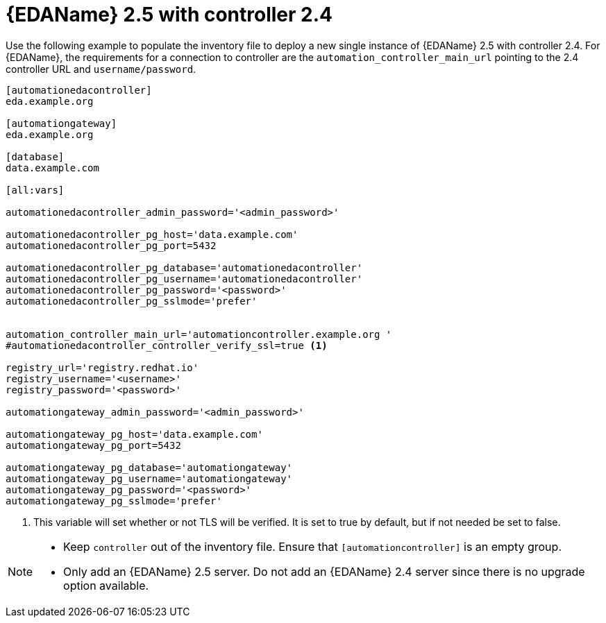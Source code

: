 :_newdoc-version: 2.18.3
:_template-generated: 2024-07-05

:_mod-docs-content-type: CONCEPT

[id="eda-2-5-with-controller-2-4_{context}"]
= {EDAName} 2.5 with controller 2.4

Use the following example to populate the inventory file to deploy a new single instance of {EDAName} 2.5 with controller 2.4. For {EDAName}, the requirements for a connection to controller are the `automation_controller_main_url` pointing to the 2.4 controller URL and `username/password`.


----
[automationedacontroller]
eda.example.org

[automationgateway]
eda.example.org

[database]
data.example.com

[all:vars]

automationedacontroller_admin_password='<admin_password>'

automationedacontroller_pg_host='data.example.com'
automationedacontroller_pg_port=5432

automationedacontroller_pg_database='automationedacontroller'
automationedacontroller_pg_username='automationedacontroller'
automationedacontroller_pg_password='<password>'
automationedacontroller_pg_sslmode='prefer'


automation_controller_main_url='automationcontroller.example.org '
#automationedacontroller_controller_verify_ssl=true <1>

registry_url='registry.redhat.io'
registry_username='<username>'
registry_password='<password>'

automationgateway_admin_password='<admin_password>'

automationgateway_pg_host='data.example.com'
automationgateway_pg_port=5432

automationgateway_pg_database='automationgateway'
automationgateway_pg_username='automationgateway'
automationgateway_pg_password='<password>'
automationgateway_pg_sslmode='prefer'
----

<1> This variable will set whether or not TLS will be verified. It is set to true by default, but if not needed be set to false.

[NOTE]
====
* Keep `controller` out of the inventory file. Ensure that `[automationcontroller]` is an empty group.
* Only add an {EDAName} 2.5 server. Do not add an {EDAName} 2.4 server since there is no upgrade option available. 
====



